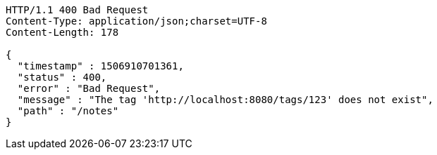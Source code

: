 [source,http,options="nowrap"]
----
HTTP/1.1 400 Bad Request
Content-Type: application/json;charset=UTF-8
Content-Length: 178

{
  "timestamp" : 1506910701361,
  "status" : 400,
  "error" : "Bad Request",
  "message" : "The tag 'http://localhost:8080/tags/123' does not exist",
  "path" : "/notes"
}
----